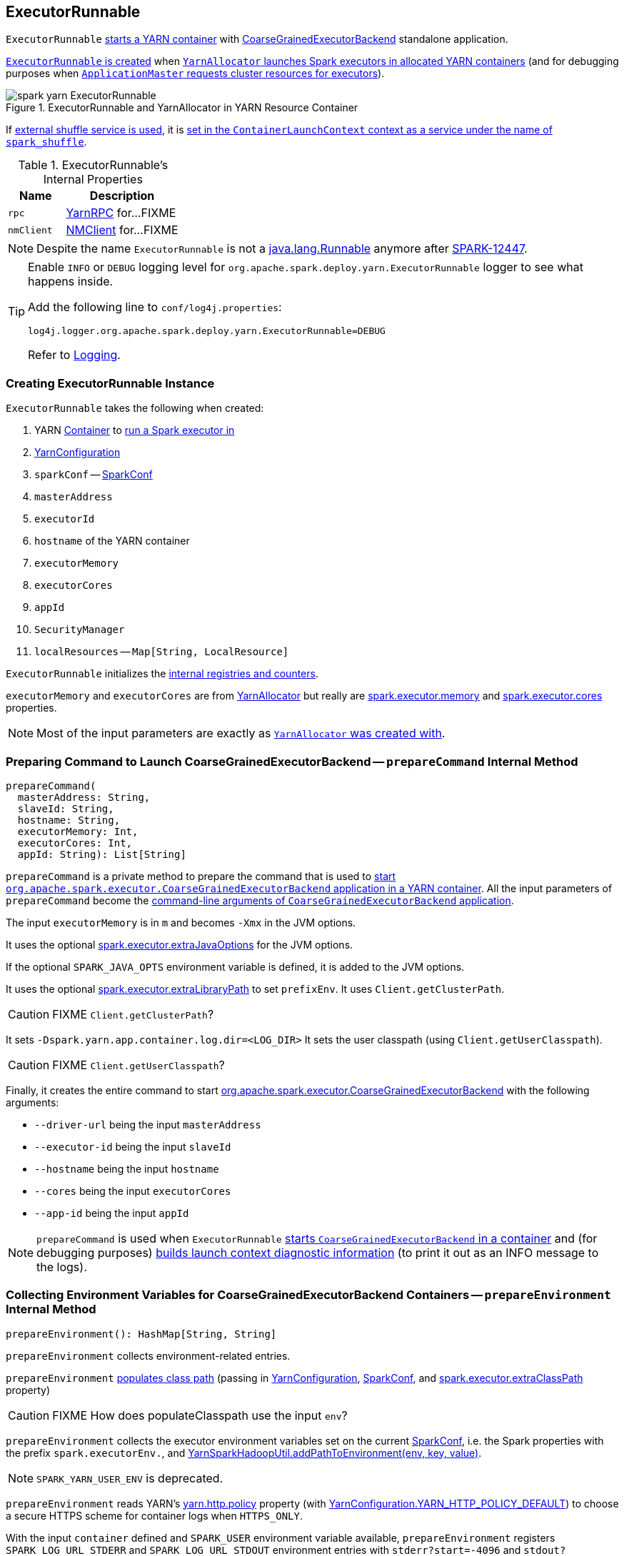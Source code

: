 == ExecutorRunnable

`ExecutorRunnable` <<run, starts a YARN container>> with link:../spark-executor-backends-CoarseGrainedExecutorBackend.adoc#main[CoarseGrainedExecutorBackend] standalone application.

<<creating-instance, `ExecutorRunnable` is created>> when link:spark-yarn-YarnAllocator.adoc#runAllocatedContainers[`YarnAllocator` launches Spark executors in allocated YARN containers] (and for debugging purposes when link:spark-yarn-applicationmaster.adoc#registerAM[`ApplicationMaster` requests cluster resources for executors]).

.ExecutorRunnable and YarnAllocator in YARN Resource Container
image::../images/spark-yarn-ExecutorRunnable.png[align="center"]

If link:../spark-ExternalShuffleService.adoc#spark_shuffle_service_enabled[external shuffle service is used], it is <<startContainer, set in the `ContainerLaunchContext` context as a service under the name of `spark_shuffle`>>.

[[internal-properties]]
.ExecutorRunnable's Internal Properties
[cols="1,2",options="header",width="100%"]
|===
| Name
| Description

| [[rpc]] `rpc`
| https://hadoop.apache.org/docs/current/hadoop-yarn/hadoop-yarn-common/apidocs/org/apache/hadoop/yarn/ipc/YarnRPC.html[YarnRPC] for...FIXME

| [[nmClient]] `nmClient`
| https://hadoop.apache.org/docs/current/api/org/apache/hadoop/yarn/client/api/NMClient.html[NMClient] for...FIXME
|===

NOTE: Despite the name `ExecutorRunnable` is not a http://docs.oracle.com/javase/8/docs/api/java/lang/Runnable.html[java.lang.Runnable] anymore after https://issues.apache.org/jira/browse/SPARK-12447[SPARK-12447].

[TIP]
====
Enable `INFO` or `DEBUG` logging level for `org.apache.spark.deploy.yarn.ExecutorRunnable` logger to see what happens inside.

Add the following line to `conf/log4j.properties`:

```
log4j.logger.org.apache.spark.deploy.yarn.ExecutorRunnable=DEBUG
```

Refer to link:../spark-logging.adoc[Logging].
====

=== [[creating-instance]] Creating ExecutorRunnable Instance

`ExecutorRunnable` takes the following when created:

. YARN https://hadoop.apache.org/docs/current/api/org/apache/hadoop/yarn/api/records/Container.html[Container] to <<run, run a Spark executor in>>
. [[conf]] https://hadoop.apache.org/docs/current/api/org/apache/hadoop/yarn/conf/YarnConfiguration.html[YarnConfiguration]
. `sparkConf` -- link:../spark-configuration.adoc[SparkConf]
. `masterAddress`
. `executorId`
. `hostname` of the YARN container
. `executorMemory`
. `executorCores`
. `appId`
. [[securityMgr]] `SecurityManager`
. [[localResources]] `localResources` -- `Map[String, LocalResource]`

`ExecutorRunnable` initializes the <<internal-registries, internal registries and counters>>.

`executorMemory` and `executorCores` are from link:spark-yarn-YarnAllocator.adoc#runAllocatedContainers[YarnAllocator] but really are link:../spark-executor.adoc#spark.executor.memory[spark.executor.memory] and link:../spark-executor.adoc#spark.executor.cores[spark.executor.cores] properties.

NOTE: Most of the input parameters are exactly as link:spark-yarn-YarnAllocator.adoc#creating-instance[`YarnAllocator` was created with].

=== [[prepareCommand]] Preparing Command to Launch CoarseGrainedExecutorBackend -- `prepareCommand` Internal Method

[source, scala]
----
prepareCommand(
  masterAddress: String,
  slaveId: String,
  hostname: String,
  executorMemory: Int,
  executorCores: Int,
  appId: String): List[String]
----

`prepareCommand` is a private method to prepare the command that is used to <<startContainer, start `org.apache.spark.executor.CoarseGrainedExecutorBackend` application in a YARN container>>. All the input parameters of `prepareCommand` become the link:../spark-executor-backends-CoarseGrainedExecutorBackend.adoc#main[command-line arguments of `CoarseGrainedExecutorBackend` application].

The input `executorMemory` is in `m` and becomes `-Xmx` in the JVM options.

It uses the optional link:spark-executor.adoc#spark_executor_extraJavaOptions[spark.executor.extraJavaOptions] for the JVM options.

If the optional `SPARK_JAVA_OPTS` environment variable is defined, it is added to the JVM options.

It uses the optional link:spark-executor.adoc#spark_executor_extraLibraryPath[spark.executor.extraLibraryPath] to set `prefixEnv`. It uses `Client.getClusterPath`.

CAUTION: FIXME `Client.getClusterPath`?

It sets `-Dspark.yarn.app.container.log.dir=<LOG_DIR>`
It sets the user classpath (using `Client.getUserClasspath`).

CAUTION: FIXME `Client.getUserClasspath`?

Finally, it creates the entire command to start link:../spark-executor-backends-CoarseGrainedExecutorBackend.adoc[org.apache.spark.executor.CoarseGrainedExecutorBackend] with the following arguments:

* `--driver-url` being the input `masterAddress`
* `--executor-id` being the input `slaveId`
* `--hostname` being the input `hostname`
* `--cores` being the input `executorCores`
* `--app-id` being the input `appId`

NOTE: `prepareCommand` is used when `ExecutorRunnable` <<startContainer, starts `CoarseGrainedExecutorBackend` in a container>> and (for debugging purposes) <<launchContextDebugInfo, builds launch context diagnostic information>> (to print it out as an INFO message to the logs).

=== [[prepareEnvironment]] Collecting Environment Variables for CoarseGrainedExecutorBackend Containers -- `prepareEnvironment` Internal Method

[source, scala]
----
prepareEnvironment(): HashMap[String, String]
----

`prepareEnvironment` collects environment-related entries.

`prepareEnvironment` link:spark-yarn-client.adoc#populateClasspath[populates class path] (passing in <<conf, YarnConfiguration>>, <<sparkConf, SparkConf>>, and link:../spark-executor.adoc#spark.executor.extraClassPath[spark.executor.extraClassPath] property)

CAUTION: FIXME How does populateClasspath use the input `env`?

`prepareEnvironment` collects the executor environment variables set on the current <<sparkConf, SparkConf>>, i.e. the Spark properties with the prefix `spark.executorEnv.`, and link:spark-yarn-YarnSparkHadoopUtil.adoc#addPathToEnvironment[YarnSparkHadoopUtil.addPathToEnvironment(env, key, value)].

NOTE: `SPARK_YARN_USER_ENV` is deprecated.

`prepareEnvironment` reads YARN's https://hadoop.apache.org/docs/current/api/constant-values.html#org.apache.hadoop.yarn.conf.YarnConfiguration.YARN_HTTP_POLICY_KEY[yarn.http.policy] property (with https://hadoop.apache.org/docs/current/api/org/apache/hadoop/yarn/conf/YarnConfiguration.html#YARN_HTTP_POLICY_DEFAULT[YarnConfiguration.YARN_HTTP_POLICY_DEFAULT]) to choose a secure HTTPS scheme for container logs when `HTTPS_ONLY`.

With the input `container` defined and `SPARK_USER` environment variable available, `prepareEnvironment` registers `SPARK_LOG_URL_STDERR` and `SPARK_LOG_URL_STDOUT` environment entries with `stderr?start=-4096` and `stdout?start=-4096` added to `[httpScheme][address]/node/containerlogs/[containerId]/[user]`, respectively.

In the end, `prepareEnvironment` collects all the System environment variables with `SPARK` prefix.

NOTE: `prepareEnvironment` is used when `ExecutorRunnable` <<startContainer, starts `CoarseGrainedExecutorBackend` in a container>> and (for debugging purposes) <<launchContextDebugInfo, builds launch context diagnostic information>> (to print it out as an INFO message to the logs).

=== [[run]] Starting ExecutorRunnable -- `run` Method

[source, scala]
----
run(): Unit
----

When called, you should see the following DEBUG message in the logs:

```
DEBUG ExecutorRunnable: Starting Executor Container
```

`run` creates a YARN https://hadoop.apache.org/docs/current/api/org/apache/hadoop/yarn/client/api/NMClient.html[NMClient] (to communicate with YARN NodeManager service), inits it with <<conf, YarnConfiguration>> and starts it.

NOTE: `run` uses <<conf, YarnConfiguration>> that was given when <<creating-instance, `ExecutorRunnable` was created>>.

In the end, `run` <<startContainer, starts `CoarseGrainedExecutorBackend` in the YARN container>>.

NOTE: `run` is used exclusively when link:spark-yarn-YarnAllocator.adoc#runAllocatedContainers[`YarnAllocator` schedules `ExecutorRunnables` in allocated YARN resource containers].

=== [[startContainer]] Starting YARN Resource Container -- `startContainer` Method

[source, scala]
----
startContainer(): java.util.Map[String, ByteBuffer]
----

`startContainer` uses YARN NodeManager's https://hadoop.apache.org/docs/current/api/org/apache/hadoop/yarn/client/api/NMClient.html[NMClient] API to start a link:../spark-executor-backends-CoarseGrainedExecutorBackend.adoc[CoarseGrainedExecutorBackend] in a YARN container.

[TIP]
====
`startContainer` follows the design pattern to request YARN NodeManager to start a YARN resource container:

[source, scala]
----
val ctx = Records.newRecord(classOf[ContainerLaunchContext])
  .asInstanceOf[ContainerLaunchContext]
ctx.setLocalResources(...)
ctx.setEnvironment(...)
ctx.setTokens(...)
ctx.setCommands(...)
ctx.setApplicationACLs(...)
ctx.setServiceData(...)
nmClient.startContainer(container, ctx)
----
====

`startContainer` creates a YARN https://hadoop.apache.org/docs/current/api/org/apache/hadoop/yarn/api/records/ContainerLaunchContext.html[ContainerLaunchContext].

NOTE: YARN https://hadoop.apache.org/docs/current/api/org/apache/hadoop/yarn/api/records/ContainerLaunchContext.html[ContainerLaunchContext] represents all of the information for the YARN NodeManager to launch a resource container.

`startContainer` then sets <<localResources, local resources>> and <<prepareEnvironment, environment>> to the `ContainerLaunchContext`.

NOTE: `startContainer` uses <<localResources, local resources>> given when <<creating-instance, `ExecutorRunnable` was created>>.

`startContainer` sets security tokens to the `ContainerLaunchContext` (using Hadoop's `UserGroupInformation` and the current user's credentials).

`startContainer` sets the <<prepareCommand, command>> (to launch `CoarseGrainedExecutorBackend`) to the `ContainerLaunchContext`.

`startContainer` sets the link:spark-yarn-YarnSparkHadoopUtil.adoc#getApplicationAclsForYarn[application ACLs] to the `ContainerLaunchContext`.

If link:../spark-ExternalShuffleService.adoc#spark.shuffle.service.enabled[spark.shuffle.service.enabled] property is enabled, `startContainer` registers the `ContainerLaunchContext` with the YARN shuffle service started on the YARN NodeManager under `spark_shuffle` service name.

In the end, `startContainer` requests the <<nmClient, YARN NodeManager>> to start the YARN container with the `ContainerLaunchContext` context.

NOTE: `startContainer` uses <<nmClient, nmClient>> internal reference to send the request with the YARN resource container given when <<creating-instance, `ExecutorRunnable` was created>>.

If any exception happens, `startContainer` reports `SparkException`.

```
Exception while starting container [containerId] on host [hostname]
```

NOTE: `startContainer` is used exclusively when `ExecutorRunnable` <<run, is started>>.

=== [[launchContextDebugInfo]] Building Launch Context Diagnostic Information (with Command, Environment and Resources) -- `launchContextDebugInfo` Method

[source, scala]
----
launchContextDebugInfo(): String
----

`launchContextDebugInfo` <<prepareCommand, prepares the command to launch `CoarseGrainedExecutorBackend`>> (as `commands` value) and <<prepareEnvironment, collects environment variables for `CoarseGrainedExecutorBackend` containers>> (as `env` value).

`launchContextDebugInfo` returns the launch context debug info.

```
===============================================================================
YARN executor launch context:
  env:
    [key] -> [value]
    ...

  command:
    [commands]

  resources:
    [key] -> [value]
===============================================================================
```

NOTE: `resources` entry is the input <<localResources, localResources>> given when <<creating-instance, `ExecutorRunnable` was created>>.

NOTE: `launchContextDebugInfo` is used when link:spark-yarn-applicationmaster.adoc#registerAM[`ApplicationMaster` registers itself with YARN ResourceManager].

